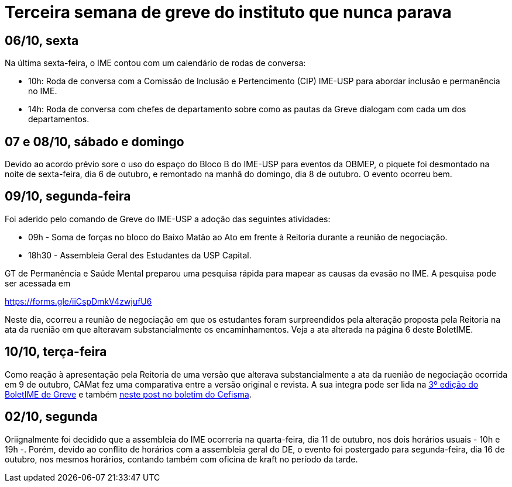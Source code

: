 = Terceira semana de greve do instituto que nunca parava
// :page-subtitle:
:page-identificador: 20231014_terceira_semana_de_greve_do_instituto_que_nunca_parava
:page-data: "14 de outubro de 2023"
:page-layout: boletime_post
:page-categories: [boletime_post]
:page-tags: ['Leitores', 'GrevIME', 'BoletIME']
:page-boletime: 'Outubro/2023'
:page-autoria: 'CAMat'
// :page-autoria-completa: ''
:page-resumo: ['Relembre, dia a dia, os acontecimentos da tericeira semana de greve des estudantes do IME.']

## **06/10, sexta**

Na última sexta-feira, o IME contou com um calendário de rodas de conversa:

- 10h: Roda de conversa com a Comissão de Inclusão e Pertencimento (CIP) IME-USP para abordar inclusão e permanência no IME.
- 14h: Roda de conversa com chefes de departamento sobre como as pautas da Greve dialogam com cada um dos departamentos.


## **07 e 08/10, sábado e domingo**

Devido ao acordo prévio sore o uso do espaço do Bloco B do IME-USP para eventos da OBMEP, o piquete foi desmontado na noite de sexta-feira, dia 6 de outubro, e remontado na manhã do domingo, dia 8 de outubro. O evento ocorreu bem.


## **09/10, segunda-feira**

Foi aderido pelo comando de Greve do IME-USP a adoção das seguintes atividades:

- 09h - Soma de forças no bloco do Baixo Matão ao Ato em frente à Reitoria durante a reunião de negociação.
- 18h30 - Assembleia Geral des Estudantes da USP Capital.

GT de Permanência e Saúde Mental preparou uma pesquisa rápida para mapear as causas da evasão no IME. A pesquisa pode ser acessada em 

link:https://forms.gle/iiCspDmkV4zwjufU6[https://forms.gle/iiCspDmkV4zwjufU6]

Neste dia, ocorreu a reunião de negociação em que os estudantes foram surpreendidos pela alteração proposta pela Reitoria na ata da ruenião em que alteravam substancialmente os encaminhamentos. Veja a ata alterada na página 6 deste BoletIME.


## **10/10, terça-feira**

Como reação à apresentação pela Reitoria de uma versão que alterava substancialmente a ata da ruenião de negociação ocorrida em 9 de outubro, CAMat fez uma comparativa entre a versão original e revista. A sua integra pode ser lida na link:https://camat.ime.usp.br/arquivos/boletime/pdf/202310b_boletime_greve.pdf[3º edição do BoletIME de Greve] e também link:https://cefisma.org.br/boletim/greve/reitoria-altera-atas-de-reuniao-e-gera-tencionamentos/[neste post no boletim do Cefisma, window=_blank].


## **02/10, segunda**

Oriignalmente foi decidido que a assembleia do IME ocorreria na quarta-feira, dia 11 de outubro, nos dois horários usuais - 10h e 19h -. Porém, devido ao conflito de horários com a assembleia geral do DE, o evento foi postergado para segunda-feira, dia 16 de outubro, nos mesmos horários, contando também com oficina de kraft no período da tarde.